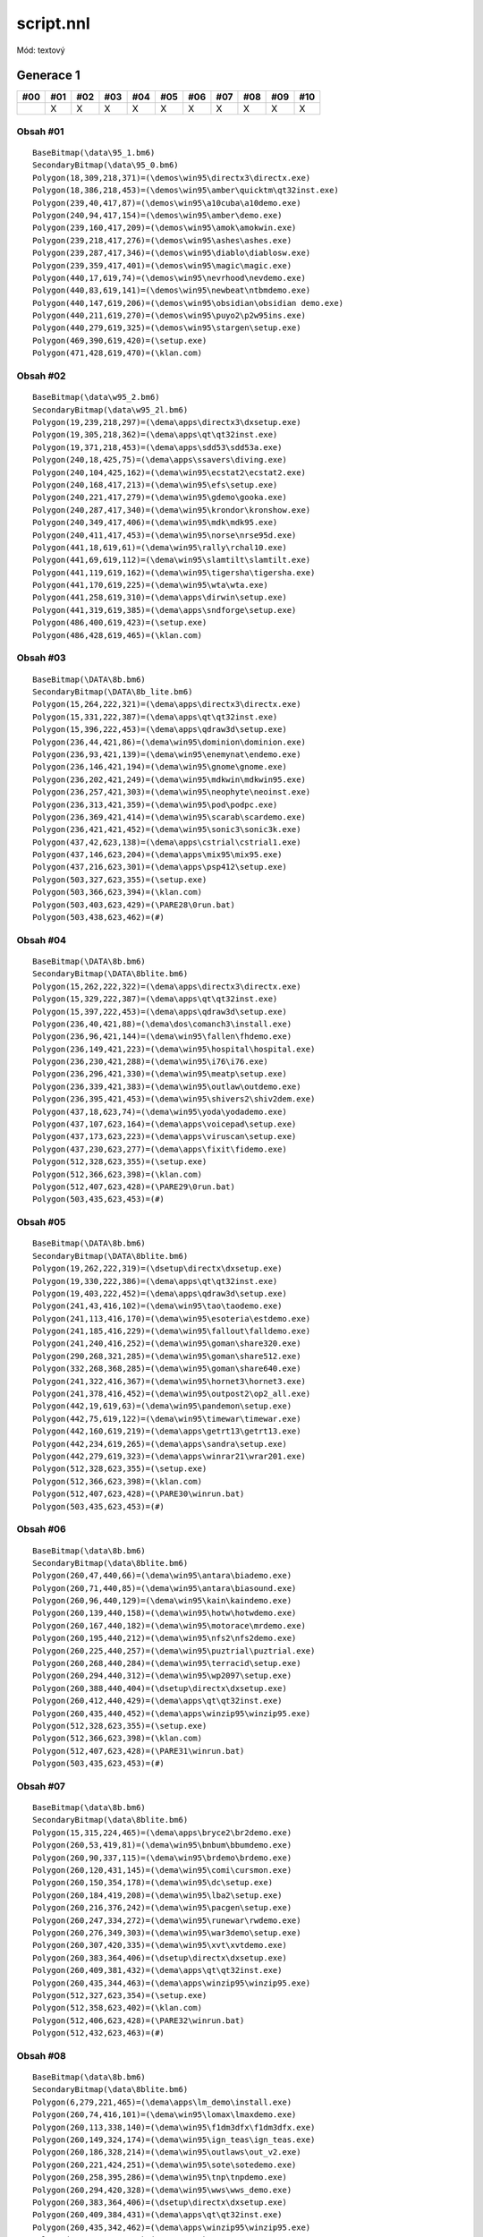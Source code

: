 script.nnl
==========

Mód: textový

Generace 1
----------

===  ===  ===  ===  ===  ===  ===  ===  ===  ===  ===
#00  #01  #02  #03  #04  #05  #06  #07  #08  #09  #10
===  ===  ===  ===  ===  ===  ===  ===  ===  ===  ===
..   X    X    X    X    X    X    X    X    X    X
===  ===  ===  ===  ===  ===  ===  ===  ===  ===  ===

Obsah #01
~~~~~~~~~

::

  BaseBitmap(\data\95_1.bm6)
  SecondaryBitmap(\data\95_0.bm6)
  Polygon(18,309,218,371)=(\demos\win95\directx3\directx.exe)
  Polygon(18,386,218,453)=(\demos\win95\amber\quicktm\qt32inst.exe)
  Polygon(239,40,417,87)=(\demos\win95\a10cuba\a10demo.exe)
  Polygon(240,94,417,154)=(\demos\win95\amber\demo.exe)
  Polygon(239,160,417,209)=(\demos\win95\amok\amokwin.exe)
  Polygon(239,218,417,276)=(\demos\win95\ashes\ashes.exe)
  Polygon(239,287,417,346)=(\demos\win95\diablo\diablosw.exe)
  Polygon(239,359,417,401)=(\demos\win95\magic\magic.exe)
  Polygon(440,17,619,74)=(\demos\win95\nevrhood\nevdemo.exe)
  Polygon(440,83,619,141)=(\demos\win95\newbeat\ntbmdemo.exe)
  Polygon(440,147,619,206)=(\demos\win95\obsidian\obsidian demo.exe)
  Polygon(440,211,619,270)=(\demos\win95\puyo2\p2w95ins.exe)
  Polygon(440,279,619,325)=(\demos\win95\stargen\setup.exe)
  Polygon(469,390,619,420)=(\setup.exe)
  Polygon(471,428,619,470)=(\klan.com)

Obsah #02
~~~~~~~~~

::

  BaseBitmap(\data\w95_2.bm6)
  SecondaryBitmap(\data\w95_2l.bm6)
  Polygon(19,239,218,297)=(\dema\apps\directx3\dxsetup.exe)
  Polygon(19,305,218,362)=(\dema\apps\qt\qt32inst.exe)
  Polygon(19,371,218,453)=(\dema\apps\sdd53\sdd53a.exe)
  Polygon(240,18,425,75)=(\dema\apps\ssavers\diving.exe)
  Polygon(240,104,425,162)=(\dema\win95\ecstat2\ecstat2.exe)
  Polygon(240,168,417,213)=(\dema\win95\efs\setup.exe)
  Polygon(240,221,417,279)=(\dema\win95\gdemo\gooka.exe)
  Polygon(240,287,417,340)=(\dema\win95\krondor\kronshow.exe)
  Polygon(240,349,417,406)=(\dema\win95\mdk\mdk95.exe)
  Polygon(240,411,417,453)=(\dema\win95\norse\nrse95d.exe)
  Polygon(441,18,619,61)=(\dema\win95\rally\rchal10.exe)
  Polygon(441,69,619,112)=(\dema\win95\slamtilt\slamtilt.exe)
  Polygon(441,119,619,162)=(\dema\win95\tigersha\tigersha.exe)
  Polygon(441,170,619,225)=(\dema\win95\wta\wta.exe)
  Polygon(441,258,619,310)=(\dema\apps\dirwin\setup.exe)
  Polygon(441,319,619,385)=(\dema\apps\sndforge\setup.exe)
  Polygon(486,400,619,423)=(\setup.exe)
  Polygon(486,428,619,465)=(\klan.com)

Obsah #03
~~~~~~~~~

::

  BaseBitmap(\DATA\8b.bm6)
  SecondaryBitmap(\DATA\8b_lite.bm6)
  Polygon(15,264,222,321)=(\dema\apps\directx3\directx.exe)
  Polygon(15,331,222,387)=(\dema\apps\qt\qt32inst.exe)
  Polygon(15,396,222,453)=(\dema\apps\qdraw3d\setup.exe)
  Polygon(236,44,421,86)=(\dema\win95\dominion\dominion.exe)
  Polygon(236,93,421,139)=(\dema\win95\enemynat\endemo.exe)
  Polygon(236,146,421,194)=(\dema\win95\gnome\gnome.exe)
  Polygon(236,202,421,249)=(\dema\win95\mdkwin\mdkwin95.exe)
  Polygon(236,257,421,303)=(\dema\win95\neophyte\neoinst.exe)
  Polygon(236,313,421,359)=(\dema\win95\pod\podpc.exe)
  Polygon(236,369,421,414)=(\dema\win95\scarab\scardemo.exe)
  Polygon(236,421,421,452)=(\dema\win95\sonic3\sonic3k.exe)
  Polygon(437,42,623,138)=(\dema\apps\cstrial\cstrial1.exe)
  Polygon(437,146,623,204)=(\dema\apps\mix95\mix95.exe)
  Polygon(437,216,623,301)=(\dema\apps\psp412\setup.exe)
  Polygon(503,327,623,355)=(\setup.exe)
  Polygon(503,366,623,394)=(\klan.com)
  Polygon(503,403,623,429)=(\PARE28\0run.bat)
  Polygon(503,438,623,462)=(#)

Obsah #04
~~~~~~~~~

::

  BaseBitmap(\DATA\8b.bm6)
  SecondaryBitmap(\DATA\8blite.bm6)
  Polygon(15,262,222,322)=(\dema\apps\directx3\directx.exe)
  Polygon(15,329,222,387)=(\dema\apps\qt\qt32inst.exe)
  Polygon(15,397,222,453)=(\dema\apps\qdraw3d\setup.exe)
  Polygon(236,40,421,88)=(\dema\dos\comanch3\install.exe)
  Polygon(236,96,421,144)=(\dema\win95\fallen\fhdemo.exe)
  Polygon(236,149,421,223)=(\dema\win95\hospital\hospital.exe)
  Polygon(236,230,421,288)=(\dema\win95\i76\i76.exe)
  Polygon(236,296,421,330)=(\dema\win95\meatp\setup.exe)
  Polygon(236,339,421,383)=(\dema\win95\outlaw\outdemo.exe)
  Polygon(236,395,421,453)=(\dema\win95\shivers2\shiv2dem.exe)
  Polygon(437,18,623,74)=(\dema\win95\yoda\yodademo.exe)
  Polygon(437,107,623,164)=(\dema\apps\voicepad\setup.exe)
  Polygon(437,173,623,223)=(\dema\apps\viruscan\setup.exe)
  Polygon(437,230,623,277)=(\dema\apps\fixit\fidemo.exe)
  Polygon(512,328,623,355)=(\setup.exe)
  Polygon(512,366,623,398)=(\klan.com)
  Polygon(512,407,623,428)=(\PARE29\0run.bat)
  Polygon(503,435,623,453)=(#)

Obsah #05
~~~~~~~~~

::

  BaseBitmap(\DATA\8b.bm6)
  SecondaryBitmap(\DATA\8blite.bm6)
  Polygon(19,262,222,319)=(\dsetup\directx\dxsetup.exe)
  Polygon(19,330,222,386)=(\dema\apps\qt\qt32inst.exe)
  Polygon(19,403,222,452)=(\dema\apps\qdraw3d\setup.exe)
  Polygon(241,43,416,102)=(\dema\win95\tao\taodemo.exe)
  Polygon(241,113,416,170)=(\dema\win95\esoteria\estdemo.exe)
  Polygon(241,185,416,229)=(\dema\win95\fallout\falldemo.exe)
  Polygon(241,240,416,252)=(\dema\win95\goman\share320.exe)
  Polygon(290,268,321,285)=(\dema\win95\goman\share512.exe)
  Polygon(332,268,368,285)=(\dema\win95\goman\share640.exe)
  Polygon(241,322,416,367)=(\dema\win95\hornet3\hornet3.exe)
  Polygon(241,378,416,452)=(\dema\win95\outpost2\op2_all.exe)
  Polygon(442,19,619,63)=(\dema\win95\pandemon\setup.exe)
  Polygon(442,75,619,122)=(\dema\win95\timewar\timewar.exe)
  Polygon(442,160,619,219)=(\dema\apps\getrt13\getrt13.exe)
  Polygon(442,234,619,265)=(\dema\apps\sandra\setup.exe)
  Polygon(442,279,619,323)=(\dema\apps\winrar21\wrar201.exe)
  Polygon(512,328,623,355)=(\setup.exe)
  Polygon(512,366,623,398)=(\klan.com)
  Polygon(512,407,623,428)=(\PARE30\winrun.bat)
  Polygon(503,435,623,453)=(#)

Obsah #06
~~~~~~~~~

::

  BaseBitmap(\data\8b.bm6)
  SecondaryBitmap(\data\8blite.bm6)
  Polygon(260,47,440,66)=(\dema\win95\antara\biademo.exe)
  Polygon(260,71,440,85)=(\dema\win95\antara\biasound.exe)
  Polygon(260,96,440,129)=(\dema\win95\kain\kaindemo.exe)
  Polygon(260,139,440,158)=(\dema\win95\hotw\hotwdemo.exe)
  Polygon(260,167,440,182)=(\dema\win95\motorace\mrdemo.exe)
  Polygon(260,195,440,212)=(\dema\win95\nfs2\nfs2demo.exe)
  Polygon(260,225,440,257)=(\dema\win95\puztrial\puztrial.exe)
  Polygon(260,268,440,284)=(\dema\win95\terracid\setup.exe)
  Polygon(260,294,440,312)=(\dema\win95\wp2097\setup.exe)
  Polygon(260,388,440,404)=(\dsetup\directx\dxsetup.exe)
  Polygon(260,412,440,429)=(\dema\apps\qt\qt32inst.exe)
  Polygon(260,435,440,452)=(\dema\apps\winzip95\winzip95.exe)
  Polygon(512,328,623,355)=(\setup.exe)
  Polygon(512,366,623,398)=(\klan.com)
  Polygon(512,407,623,428)=(\PARE31\winrun.bat)
  Polygon(503,435,623,453)=(#)

Obsah #07
~~~~~~~~~

::

  BaseBitmap(\data\8b.bm6)
  SecondaryBitmap(\data\8blite.bm6)
  Polygon(15,315,224,465)=(\dema\apps\bryce2\br2demo.exe)
  Polygon(260,53,419,81)=(\dema\win95\bnbum\bbumdemo.exe)
  Polygon(260,90,337,115)=(\dema\win95\brdemo\brdemo.exe)
  Polygon(260,120,431,145)=(\dema\win95\comi\cursmon.exe)
  Polygon(260,150,354,178)=(\dema\win95\dc\setup.exe)
  Polygon(260,184,419,208)=(\dema\win95\lba2\setup.exe)
  Polygon(260,216,376,242)=(\dema\win95\pacgen\setup.exe)
  Polygon(260,247,334,272)=(\dema\win95\runewar\rwdemo.exe)
  Polygon(260,276,349,303)=(\dema\win95\war3demo\setup.exe)
  Polygon(260,307,420,335)=(\dema\win95\xvt\xvtdemo.exe)
  Polygon(260,383,364,406)=(\dsetup\directx\dxsetup.exe)
  Polygon(260,409,381,432)=(\dema\apps\qt\qt32inst.exe)
  Polygon(260,435,344,463)=(\dema\apps\winzip95\winzip95.exe)
  Polygon(512,327,623,354)=(\setup.exe)
  Polygon(512,358,623,402)=(\klan.com)
  Polygon(512,406,623,428)=(\PARE32\winrun.bat)
  Polygon(512,432,623,463)=(#)

Obsah #08
~~~~~~~~~

::

  BaseBitmap(\data\8b.bm6)
  SecondaryBitmap(\data\8blite.bm6)
  Polygon(6,279,221,465)=(\dema\apps\lm_demo\install.exe)
  Polygon(260,74,416,101)=(\dema\win95\lomax\lmaxdemo.exe)
  Polygon(260,113,338,140)=(\dema\win95\f1dm3dfx\f1dm3dfx.exe)
  Polygon(260,149,324,174)=(\dema\win95\ign_teas\ign_teas.exe)
  Polygon(260,186,328,214)=(\dema\win95\outlaws\out_v2.exe)
  Polygon(260,221,424,251)=(\dema\win95\sote\sotedemo.exe)
  Polygon(260,258,395,286)=(\dema\win95\tnp\tnpdemo.exe)
  Polygon(260,294,420,328)=(\dema\win95\wws\wws_demo.exe)
  Polygon(260,383,364,406)=(\dsetup\directx\dxsetup.exe)
  Polygon(260,409,384,431)=(\dema\apps\qt\qt32inst.exe)
  Polygon(260,435,342,462)=(\dema\apps\winzip95\winzip95.exe)
  Polygon(512,327,623,354)=(\setup.exe)
  Polygon(512,358,623,402)=(\klan.com)
  Polygon(512,432,623,463)=(#)

Obsah #09
~~~~~~~~~

::

  BaseBitmap(\data\8b.bm6)
  SecondaryBitmap(\data\8blite.bm6)
  Polygon(11,209,149,236)=(\dema\win95\bsword2\smirror.exe)
  Polygon(11,247,60,277)=(\dema\win95\claw\clawdins.exe)
  Polygon(11,287,81,311)=(\dema\win95\hexen2\h2demo.exe)
  Polygon(11,326,85,350)=(\dema\win95\ignition\ign_demo.exe)
  Polygon(11,363,180,391)=(\dema\win95\express\expressw.exe)
  Polygon(11,404,161,430)=(\dema\win95\sp3\sp3demo.exe)
  Polygon(11,441,155,467)=(\dema\win95\vfight2\vf2_demo.exe)
  Polygon(568,376,635,400)=(\setup.exe)
  Polygon(554,413,632,440)=(\klan.com)
  Polygon(540,448,598,475)=(#)

Obsah #10
~~~~~~~~~

::

  BaseBitmap(\data\8b.bm6)
  SecondaryBitmap(\data\8blite.bm6)
  Polygon(7,154,212,179)=(\dema\win95\turok\turok3df.exe)
  Polygon(7,182,101,205)=(\dema\win95\7thlegsw\7thsw1.exe)
  Polygon(7,209,118,234)=(\dema\win95\mageslay\magedemo.exe)
  Polygon(7,238,283,262)=(\dema\win95\nfs23dfx\nfs2sea.exe)
  Polygon(7,266,139,289)=(\dema\win95\nstrike\nstrkdem.exe)
  Polygon(7,291,265,316)=(\dema\win95\incubat\incdemo.exe)
  Polygon(7,321,77,347)=(\dema\win95\postal\setup.exe)
  Polygon(7,350,88,373)=(\dema\win95\defiance\defdemo.exe)
  Polygon(7,376,84,400)=(\dema\win95\gpolice\gpdemo.exe)
  Polygon(7,404,89,430)=(\dema\win95\worms2\setup.exe)
  Polygon(7,446,147,470)=(\dema\dxsetup\directx\dxsetup.exe)
  Polygon(561,372,638,399)=(\setup.exe)
  Polygon(555,407,624,437)=(\klan.com)
  Polygon(549,444,609,474)=(#)
